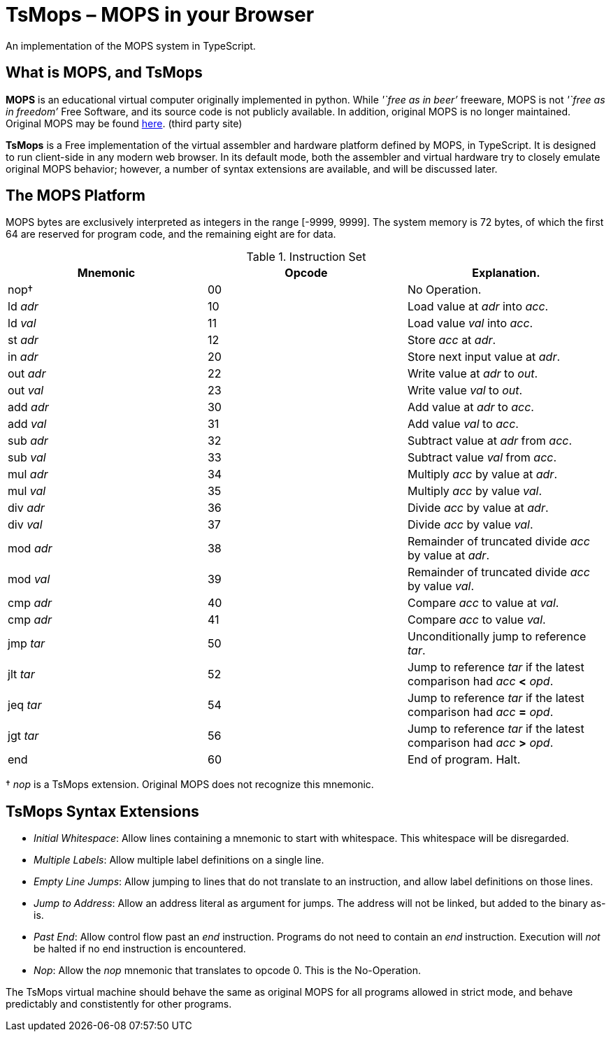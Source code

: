 = TsMops – MOPS in your Browser
An implementation of the MOPS system in TypeScript.

== What is MOPS, and TsMops
*MOPS* is an educational virtual computer originally implemented in python. While _'`free as in beer`'_ freeware, MOPS is not _'`free as in freedom`'_ Free Software, and its source code is not publicly available. In addition, original MOPS is no longer maintained. Original MOPS may be found http://www.viktorianer.de/info/mops.html[here]. (third party site)

*TsMops* is a Free implementation of the virtual assembler and hardware platform defined by MOPS, in TypeScript. It is designed to run client-side in any modern web browser. In its default mode, both the assembler and virtual hardware try to closely emulate original MOPS behavior; however, a number of syntax extensions are available, and will be discussed later.

== The MOPS Platform
MOPS bytes are exclusively interpreted as integers in the range [-9999, 9999]. The system memory is 72 bytes, of which the first 64 are reserved for program code, and the remaining eight are for data.

.Instruction Set
[options="header"]
|========================================================================================
| Mnemonic  | Opcode | Explanation.
| nop†      | 00     | No Operation.
| ld _adr_  | 10     | Load value at _adr_ into _acc_.
| ld _val_  | 11     | Load value _val_ into _acc_.
| st _adr_  | 12     | Store _acc_ at _adr_.
| in _adr_  | 20     | Store next input value at _adr_.
| out _adr_ | 22     | Write value at _adr_ to _out_.
| out _val_ | 23     | Write value _val_ to _out_.
| add _adr_ | 30     | Add value at _adr_ to _acc_.
| add _val_ | 31     | Add value _val_ to _acc_.
| sub _adr_ | 32     | Subtract value at _adr_ from _acc_.
| sub _val_ | 33     | Subtract value _val_ from _acc_.
| mul _adr_ | 34     | Multiply _acc_ by value at _adr_.
| mul _val_ | 35     | Multiply _acc_ by value _val_.
| div _adr_ | 36     | Divide _acc_ by value at _adr_.
| div _val_ | 37     | Divide _acc_ by value _val_.
| mod _adr_ | 38     | Remainder of truncated divide _acc_ by value at _adr_.
| mod _val_ | 39     | Remainder of truncated divide _acc_ by value _val_.
| cmp _adr_ | 40     | Compare _acc_ to value at _val_.
| cmp _adr_ | 41     | Compare _acc_ to value _val_.
| jmp _tar_ | 50     | Unconditionally jump to reference _tar_.
| jlt _tar_ | 52     | Jump to reference _tar_ if the latest comparison had _acc_ *<* _opd_.
| jeq _tar_ | 54     | Jump to reference _tar_ if the latest comparison had _acc_ *=* _opd_.
| jgt _tar_ | 56     | Jump to reference _tar_ if the latest comparison had _acc_ *>* _opd_.
| end       | 60     | End of program. Halt.
|========================================================================================
† _nop_ is a TsMops extension. Original MOPS does not recognize this mnemonic.

== TsMops Syntax Extensions
- _Initial Whitespace_: Allow lines containing a mnemonic to start with whitespace. This whitespace will be disregarded.
- _Multiple Labels_: Allow multiple label definitions on a single line.
- _Empty Line Jumps_: Allow jumping to lines that do not translate to an instruction, and allow label definitions on those lines.
- _Jump to Address_: Allow an address literal as argument for jumps. The address will not be linked, but added to the binary as-is.
- _Past End_: Allow control flow past an _end_ instruction. Programs do not need to contain an _end_ instruction. Execution will _not_ be halted if no end instruction is encountered.
- _Nop_: Allow the _nop_ mnemonic that translates to opcode 0. This is the No-Operation.

The TsMops virtual machine should behave the same as original MOPS for all programs allowed in strict mode, and behave predictably and constistently for other programs.
